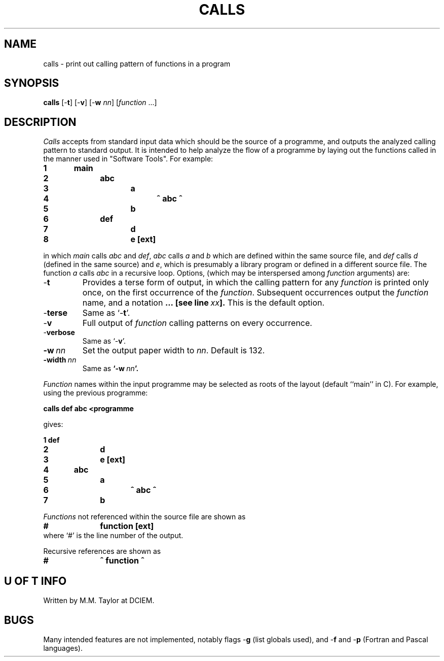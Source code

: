 .TH CALLS 1 21/12/77
.SH NAME
calls \- print out calling pattern of functions in a program
.SH SYNOPSIS
.B calls
.RB [- t ]
.RB [- v ]
.RB [- w
.IR nn ]
.RI [ function
\&...]
.SH DESCRIPTION
.I Calls
accepts from standard input data which should
be the source of a programme, and outputs the analyzed calling pattern to
standard output. 
It is intended to help analyze the flow of a programme by laying out
the functions called in the manner used in "Software Tools". For example:
.PP
.nf
.B "1	main"
.B "2		abc"
.B "3			a"
.B "4				^ abc ^"
.B "5			b"
.B "6		def"
.B "7			d"
.B "8			e [ext]"
.fi
.PP
in which
.I main
calls
.I abc
and
.IR def ,
.I abc
calls
.I a
and
.I b
which are defined within the same source file,
and
.I def
calls
.I d
(defined in the same source)
and
.IR e ,
which is presumably a library program or defined in a different
source file.
The function
.I a
calls
.I abc
in a recursive loop.
Options,
(which may be interspersed among
.I function
arguments) are:
.TP
.RB - t
Provides a terse form of output,
in which the calling pattern for any
.I function
is printed only once,
on the first occurrence of the
.IR function .
Subsequent occurrences output the
.I function
name,
and a notation
.BI ...\ [see\ line\  xx ].
This is the default option.
.TP
.RB - terse
Same as
.RB `- t '.
.TP
.RB - v
Full output of
.I function
calling patterns on every occurrence.
.TP
.RB - verbose
Same as
.RB `- v '.
.TP
.BI -w\  nn
Set the output paper width to
.IR nn .
Default is 132.
.TP
.BI -width\  nn
Same as
.BI `-w\  nn '.
.PP
.I Function
names within the input programme may be selected as roots
of the layout (default ``main'' in C).
For example, using the previous programme:
.PP
.B "        calls def abc <programme"
.PP
gives:
.PP
.nf
.B "1	def"
.B "2		d"
.B "3		e [ext]"
.B "4	abc"
.B "5		a"
.B "6			^ abc ^"
.B "7		b"
.fi
.PP
.I Functions
not referenced within the source file are shown as
.PP
.B "#		function [ext]"
.br
where `#' is the line number of the output.
.PP
Recursive references are shown as
.PP
.B "#		^ function ^"
.SH "U OF T INFO"
Written by M.M. Taylor at DCIEM.
.SH BUGS
Many intended features are not implemented,
notably flags
.RB - g
(list globals used),
and
.RB - f
and
.RB - p
(Fortran and Pascal languages).
